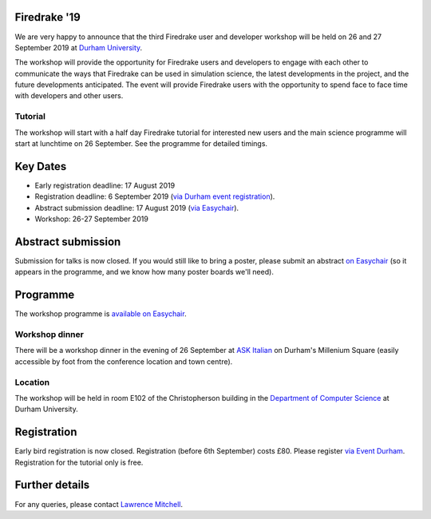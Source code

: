 .. title:: Firedrake '19

.. image:: images/durham_cathedral.jpg
   :width: 45%
   :alt: Durham Cathedral
   :align: right
   :target: https://commons.wikimedia.org/wiki/File:Durham_MMB_02_Cathedral.jpg
               
Firedrake '19
-------------
               
We are very happy to announce that the third Firedrake user and
developer workshop will be held on 26 and 27 September 2019 at `Durham
University <https://www.durham.ac.uk/>`_.

The workshop will provide the opportunity for Firedrake users and
developers to engage with each other to communicate the ways that
Firedrake can be used in simulation science, the latest developments
in the project, and the future developments anticipated. The event
will provide Firedrake users with the opportunity to spend face to
face time with developers and other users.

Tutorial
~~~~~~~~

The workshop will start with a half day Firedrake tutorial for
interested new users and the main science programme will start at
lunchtime on 26 September. See the programme for detailed timings.

Key Dates
---------

* Early registration deadline: 17 August 2019
* Registration deadline: 6 September 2019 (`via Durham event
  registration
  <https://www.dur.ac.uk/conference.booking/details/?id=1266>`_).
* Abstract submission deadline: 17 August 2019 (`via Easychair
  <https://easychair.org/conferences/?conf=firedrake19>`_).
* Workshop: 26-27 September 2019


Abstract submission
-------------------

Submission for talks is now closed. If you would still like to bring a
poster, please submit an abstract `on Easychair
<https://easychair.org/conferences/?conf=firedrake19>`_ (so it appears
in the programme, and we know how many poster boards we'll need).

Programme
---------

The workshop programme is `available on Easychair
<https://easychair.org/smart-program/Firedrake'19/>`_.

Workshop dinner
~~~~~~~~~~~~~~~

There will be a workshop dinner in the evening of 26 September at `ASK
Italian <https://www.askitalian.co.uk/restaurant/durham/>`_ on
Durham's Millenium Square (easily accessible by foot from the
conference location and town centre).

Location
~~~~~~~~

The workshop will be held in room E102 of the Christopherson building
in the `Department of Computer Science
<https://www.durham.ac.uk/computer.science>`_ at Durham University.

Registration
------------

Early bird registration is now closed. Registration (before 6th
September) costs £80. Please register `via Event Durham
<https://www.dur.ac.uk/conference.booking/details/?id=1266>`_.
Registration for the tutorial only is free.


Further details
---------------

For any queries, please contact  `Lawrence Mitchell
<mailto:lawrence.mitchell@durham.ac.uk>`_.
